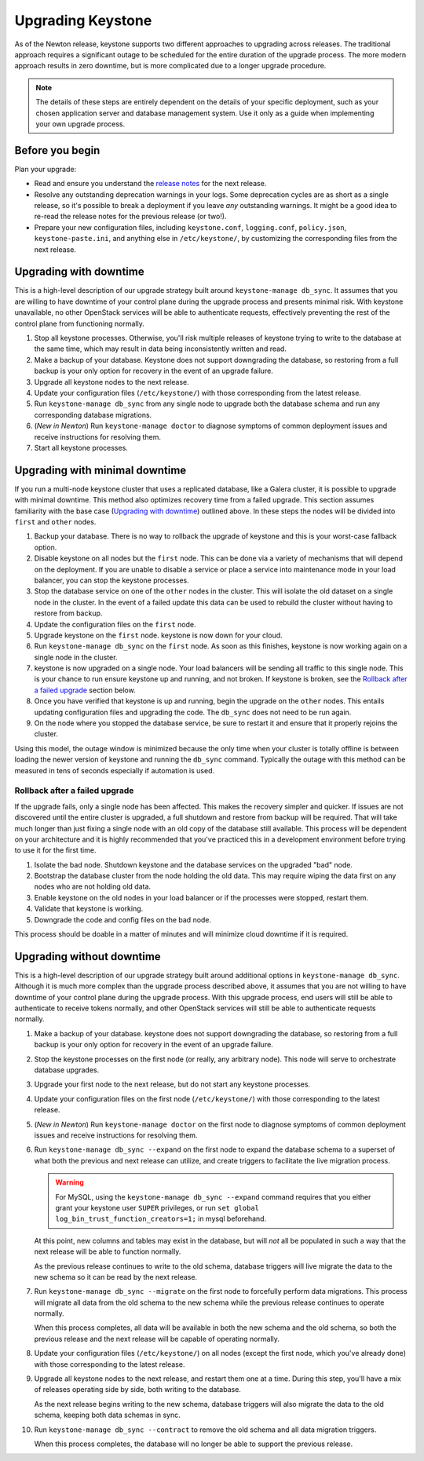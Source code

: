 ..
    Licensed under the Apache License, Version 2.0 (the "License"); you may not
    use this file except in compliance with the License. You may obtain a copy
    of the License at

        http://www.apache.org/licenses/LICENSE-2.0

    Unless required by applicable law or agreed to in writing, software
    distributed under the License is distributed on an "AS IS" BASIS, WITHOUT
    WARRANTIES OR CONDITIONS OF ANY KIND, either express or implied. See the
    License for the specific language governing permissions and limitations
    under the License.

==================
Upgrading Keystone
==================

As of the Newton release, keystone supports two different approaches to
upgrading across releases. The traditional approach requires a significant
outage to be scheduled for the entire duration of the upgrade process. The more
modern approach results in zero downtime, but is more complicated due to a
longer upgrade procedure.

.. NOTE::

    The details of these steps are entirely dependent on the details of your
    specific deployment, such as your chosen application server and database
    management system. Use it only as a guide when implementing your own
    upgrade process.

Before you begin
----------------

Plan your upgrade:

* Read and ensure you understand the `release notes
  <https://docs.openstack.org/releasenotes/keystone/>`_ for the next release.

* Resolve any outstanding deprecation warnings in your logs. Some deprecation
  cycles are as short as a single release, so it's possible to break a
  deployment if you leave *any* outstanding warnings. It might be a good idea
  to re-read the release notes for the previous release (or two!).

* Prepare your new configuration files, including ``keystone.conf``,
  ``logging.conf``, ``policy.json``, ``keystone-paste.ini``, and anything else
  in ``/etc/keystone/``, by customizing the corresponding files from the next
  release.

Upgrading with downtime
-----------------------

This is a high-level description of our upgrade strategy built around
``keystone-manage db_sync``. It assumes that you are willing to have downtime
of your control plane during the upgrade process and presents minimal risk.
With keystone unavailable, no other OpenStack services will be able to
authenticate requests, effectively preventing the rest of the control plane
from functioning normally.

#. Stop all keystone processes. Otherwise, you'll risk multiple releases of
   keystone trying to write to the database at the same time, which may result
   in data being inconsistently written and read.

#. Make a backup of your database. Keystone does not support downgrading the
   database, so restoring from a full backup is your only option for recovery
   in the event of an upgrade failure.

#. Upgrade all keystone nodes to the next release.

#. Update your configuration files (``/etc/keystone/``) with those
   corresponding from the latest release.

#. Run ``keystone-manage db_sync`` from any single node to upgrade both the
   database schema and run any corresponding database migrations.

#. (*New in Newton*) Run ``keystone-manage doctor`` to diagnose symptoms of
   common deployment issues and receive instructions for resolving them.

#. Start all keystone processes.

Upgrading with minimal downtime
-------------------------------

If you run a multi-node keystone cluster that uses a replicated database, like
a Galera cluster, it is possible to upgrade with minimal downtime. This method
also optimizes recovery time from a failed upgrade. This section assumes
familiarity with the base case (`Upgrading with downtime`_) outlined above.
In these steps the nodes will be divided into ``first`` and ``other`` nodes.

#. Backup your database. There is no way to rollback the upgrade of keystone
   and this is your worst-case fallback option.

#. Disable keystone on all nodes but the ``first`` node. This can be done via a
   variety of mechanisms that will depend on the deployment. If you are unable
   to disable a service or place a service into maintenance mode in your load
   balancer, you can stop the keystone processes.

#. Stop the database service on one of the ``other`` nodes in the cluster. This
   will isolate the old dataset on a single node in the cluster. In the event
   of a failed update this data can be used to rebuild the cluster without
   having to restore from backup.

#. Update the configuration files on the ``first`` node.

#. Upgrade keystone on the ``first`` node. keystone is now down for your cloud.

#. Run ``keystone-manage db_sync`` on the ``first`` node. As soon as this
   finishes, keystone is now working again on a single node in the cluster.

#. keystone is now upgraded on a single node. Your load balancers will be
   sending all traffic to this single node. This is your chance to run
   ensure keystone up and running, and not broken. If keystone is broken, see
   the `Rollback after a failed upgrade`_ section below.

#. Once you have verified that keystone is up and running, begin the upgrade on
   the ``other`` nodes. This entails updating configuration files and upgrading
   the code. The ``db_sync`` does not need to be run again.

#. On the node where you stopped the database service, be sure to restart
   it and ensure that it properly rejoins the cluster.

Using this model, the outage window is minimized because the only time
when your cluster is totally offline is between loading the newer version
of keystone and running the ``db_sync`` command. Typically the outage with
this method can be measured in tens of seconds especially if automation is
used.

Rollback after a failed upgrade
~~~~~~~~~~~~~~~~~~~~~~~~~~~~~~~

If the upgrade fails, only a single node has been affected. This makes the
recovery simpler and quicker. If issues are not discovered until the entire
cluster is upgraded, a full shutdown and restore from backup will be required.
That will take much longer than just fixing a single node with an old copy of
the database still available. This process will be dependent on your
architecture and it is highly recommended that you've practiced this in a
development environment before trying to use it for the first time.

#. Isolate the bad node. Shutdown keystone and the database services
   on the upgraded "bad" node.

#. Bootstrap the database cluster from the node holding the old data.
   This may require wiping the data first on any nodes who are not
   holding old data.

#. Enable keystone on the old nodes in your load balancer or if
   the processes were stopped, restart them.

#. Validate that keystone is working.

#. Downgrade the code and config files on the bad node.

This process should be doable in a matter of minutes and will minimize cloud
downtime if it is required.

Upgrading without downtime
--------------------------

This is a high-level description of our upgrade strategy built around
additional options in ``keystone-manage db_sync``. Although it is much more
complex than the upgrade process described above, it assumes that you are not
willing to have downtime of your control plane during the upgrade process. With
this upgrade process, end users will still be able to authenticate to receive
tokens normally, and other OpenStack services will still be able to
authenticate requests normally.

#. Make a backup of your database. keystone does not support downgrading the
   database, so restoring from a full backup is your only option for recovery
   in the event of an upgrade failure.

#. Stop the keystone processes on the first node (or really, any arbitrary
   node). This node will serve to orchestrate database upgrades.

#. Upgrade your first node to the next release, but do not start any keystone
   processes.

#. Update your configuration files on the first node (``/etc/keystone/``) with
   those corresponding to the latest release.

#. (*New in Newton*) Run ``keystone-manage doctor`` on the first node to
   diagnose symptoms of common deployment issues and receive instructions for
   resolving them.

#. Run ``keystone-manage db_sync --expand`` on the first node to expand the
   database schema to a superset of what both the previous and next release can
   utilize, and create triggers to facilitate the live migration process.

   .. warning::

     For MySQL, using the ``keystone-manage db_sync --expand`` command requires
     that you either grant your keystone user ``SUPER`` privileges, or run
     ``set global log_bin_trust_function_creators=1;`` in mysql beforehand.

   At this point, new columns and tables may exist in the database, but will
   *not* all be populated in such a way that the next release will be able to
   function normally.

   As the previous release continues to write to the old schema, database
   triggers will live migrate the data to the new schema so it can be read by
   the next release.

#. Run ``keystone-manage db_sync --migrate`` on the first node to forcefully
   perform data migrations. This process will migrate all data from the old
   schema to the new schema while the previous release continues to operate
   normally.

   When this process completes, all data will be available in both the new
   schema and the old schema, so both the previous release and the next release
   will be capable of operating normally.

#. Update your configuration files (``/etc/keystone/``) on all nodes (except
   the first node, which you've already done) with those corresponding to the
   latest release.

#. Upgrade all keystone nodes to the next release, and restart them one at a
   time. During this step, you'll have a mix of releases operating side by
   side, both writing to the database.

   As the next release begins writing to the new schema, database triggers will
   also migrate the data to the old schema, keeping both data schemas in sync.

#. Run ``keystone-manage db_sync --contract`` to remove the old schema and all
   data migration triggers.

   When this process completes, the database will no longer be able to support
   the previous release.
